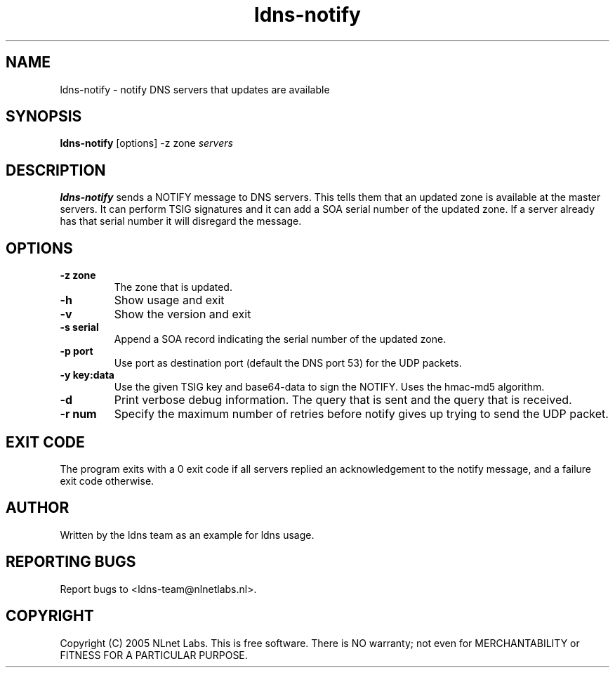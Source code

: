 .TH ldns-notify 1 "9 Jan 2007"
.SH NAME
ldns-notify \- notify DNS servers that updates are available
.SH SYNOPSIS
.B ldns-notify
[options]
-z zone
.IR servers 

.SH DESCRIPTION

\fBldns-notify\fR sends a NOTIFY message to DNS servers. This tells them
that an updated zone is available at the master servers. It can perform
TSIG signatures and it can add a SOA serial number of the updated zone.
If a server already has that serial number it will disregard the message.

.SH OPTIONS
.TP
\fB-z zone\fR
The zone that is updated.

.TP
\fB-h\fR
Show usage and exit

.TP
\fB-v\fR
Show the version and exit

.TP
\fB-s serial\fR
Append a SOA record indicating the serial number of the updated zone.

.TP
\fB-p port\fR
Use port as destination port (default the DNS port 53) for the UDP packets.

.TP
\fB-y key:data\fR
Use the given TSIG key and base64-data to sign the NOTIFY. Uses the
hmac-md5 algorithm.

.TP
\fB-d\fR
Print verbose debug information. The query that is sent and the query
that is received.

.TP
\fB-r num\fR
Specify the maximum number of retries before notify gives up trying to
send the UDP packet.

.SH EXIT CODE
The program exits with a 0 exit code if all servers replied an 
acknowledgement to the notify message, and a failure exit code otherwise. 

.SH AUTHOR
Written by the ldns team as an example for ldns usage.

.SH REPORTING BUGS
Report bugs to <ldns-team@nlnetlabs.nl>. 

.SH COPYRIGHT
Copyright (C) 2005 NLnet Labs. This is free software. There is NO
warranty; not even for MERCHANTABILITY or FITNESS FOR A PARTICULAR
PURPOSE.
